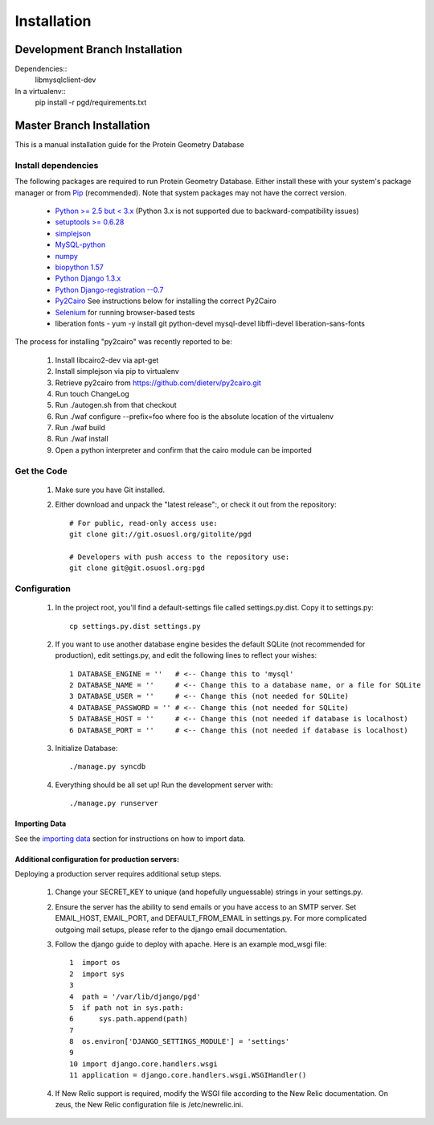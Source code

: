 ************
Installation
************

===============================
Development Branch Installation
===============================

Dependencies::
    libmysqlclient-dev

In a virtualenv::
    pip install -r pgd/requirements.txt

==========================
Master Branch Installation
==========================
This is a manual installation guide for the Protein Geometry Database

^^^^^^^^^^^^^^^^^^^^
Install dependencies
^^^^^^^^^^^^^^^^^^^^

The following packages are required to run Protein Geometry Database. Either install these with your system's package manager or from `Pip <https://pip.pypa.io/en/latest/index.html>`_ (recommended). Note that system packages may not have the correct version.

    * `Python >= 2.5 but < 3.x <https://www.python.org/>`_ (Python 3.x is not supported due to backward-compatibility issues)
    * `setuptools >= 0.6.28 <https://pypi.python.org/pypi/setuptools>`_
    * `simplejson <https://pypi.python.org/pypi/simplejson>`_
    * `MySQL-python <https://pypi.python.org/pypi/MySQL-python>`_
    * `numpy <http://www.numpy.org/>`_
    * `biopython 1.57 <http://biopython.org/wiki/Main_Page>`_
    * `Python Django 1.3.x <https://docs.djangoproject.com/en/dev/intro/install/>`_
    * `Python Django-registration --0.7 <https://bitbucket.org/ubernostrum/django-registration/wiki/Home>`_
    * `Py2Cairo <http://cairographics.org/pycairo/>`_ See instructions below for installing the correct Py2Cairo
    * `Selenium <http://docs.seleniumhq.org/>`_ for running browser-based tests
    * liberation fonts - yum -y install git python-devel mysql-devel libffi-devel liberation-sans-fonts

The process for installing "py2cairo" was recently reported to be:

    #. Install libcairo2-dev via apt-get
    #. Install simplejson via pip to virtualenv
    #. Retrieve py2cairo from https://github.com/dieterv/py2cairo.git
    #. Run touch ChangeLog
    #. Run ./autogen.sh from that checkout
    #. Run ./waf configure --prefix=foo where foo is the absolute location of the virtualenv
    #. Run ./waf build
    #. Run ./waf install
    #. Open a python interpreter and confirm that the cairo module can be imported

^^^^^^^^^^^^
Get the Code
^^^^^^^^^^^^

    1. Make sure you have Git installed.
    2. Either download and unpack the "latest release":, or check it out from the repository::

        # For public, read-only access use:
        git clone git://git.osuosl.org/gitolite/pgd

        # Developers with push access to the repository use:
        git clone git@git.osuosl.org:pgd

^^^^^^^^^^^^^
Configuration
^^^^^^^^^^^^^

    1. In the project root, you'll find a default-settings file called settings.py.dist. Copy it to settings.py::

        cp settings.py.dist settings.py

    2. If you want to use another database engine besides the default SQLite (not recommended for production), edit settings.py, and edit the following lines to reflect your wishes::

        1 DATABASE_ENGINE = ''   # <-- Change this to 'mysql'
        2 DATABASE_NAME = ''     # <-- Change this to a database name, or a file for SQLite
        3 DATABASE_USER = ''     # <-- Change this (not needed for SQLite)
        4 DATABASE_PASSWORD = '' # <-- Change this (not needed for SQLite)
        5 DATABASE_HOST = ''     # <-- Change this (not needed if database is localhost)
        6 DATABASE_PORT = ''     # <-- Change this (not needed if database is localhost)

    3. Initialize Database::

        ./manage.py syncdb

    4. Everything should be all set up! Run the development server with::

        ./manage.py runserver

--------------
Importing Data
--------------

See the `importing data
<https://code.osuosl.org/projects/pgd/wiki/Designsplicercli>`_ section for instructions on how to import data.

------------------------------------------------
Additional configuration for production servers:
------------------------------------------------

Deploying a production server requires additional setup steps.

    1. Change your SECRET_KEY to unique (and hopefully unguessable) strings in your settings.py.
    2. Ensure the server has the ability to send emails or you have access to an SMTP server. Set EMAIL_HOST, EMAIL_PORT, and DEFAULT_FROM_EMAIL in settings.py. For more complicated outgoing mail setups, please refer to the django email documentation.
    3. Follow the django guide to deploy with apache. Here is an example mod_wsgi file::

        1  import os
        2  import sys
        3
        4  path = '/var/lib/django/pgd'
        5  if path not in sys.path:
        6      sys.path.append(path)
        7
        8  os.environ['DJANGO_SETTINGS_MODULE'] = 'settings'
        9
        10 import django.core.handlers.wsgi
        11 application = django.core.handlers.wsgi.WSGIHandler()

    4. If New Relic support is required, modify the WSGI file according to the New Relic documentation. On zeus, the New Relic configuration file is /etc/newrelic.ini.
